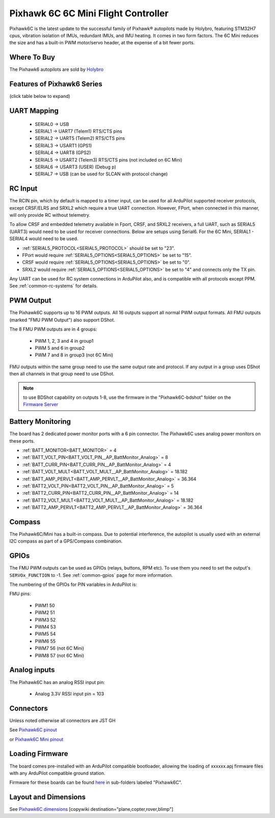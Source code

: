 .. _common-holybro-pixhawk6C:

====================================
Pixhawk 6C 6C Mini Flight Controller
====================================

Pixhawk6C is the latest update to the successful family of Pixhawk® autopilots made by Holybro, featuring STM32H7 cpus, vibration isolation of IMUs, redundant IMUs, and IMU heating. It comes in two form factors. The 6C Mini reduces the size and has a built-in PWM motor/servo header, at the expense of a bit fewer ports.

.. image:: ../../../images/holybro-pixhawk6/Pixhawk6C.png
    :target: ../_images/Pixhawk6C.png
    :width: 320px

.. image:: ../../../images/Pixhawk6C-Mini.jpg
    :target: ../_images/Pixhawk6C-Mini.jpg
    :width: 320px

Where To Buy
============

The Pixhawk6 autopilots are sold by `Holybro <https://shop.holybro.com/c/flight-controllers_0456>`__

Features of Pixhawk6 Series
===========================
(click table below to expand)

.. image:: ../../../images/Holybro_6_Comparison.png
    :target: ../_images/Holybro_6_Comparison.png

UART Mapping
============

 - SERIAL0 -> USB 
 - SERIAL1 -> UART7 (Telem1) RTS/CTS pins
 - SERIAL2 -> UART5 (Telem2) RTS/CTS pins
 - SERIAL3 -> USART1 (GPS1)
 - SERIAL4 -> UART8 (GPS2)
 - SERIAL5 -> USART2 (Telem3) RTS/CTS pins (not included on 6C Mini)
 - SERIAL6 -> USART3 (USER) (Debug p)
 - SERIAL7 -> USB (can be used for SLCAN with protocol change)

RC Input
========
The RCIN pin, which by default is mapped to a timer input, can be used for all ArduPilot supported receiver protocols, except CRSF/ELRS and SRXL2 which require a true UART connection. However, FPort, when connected in this manner, will only provide RC without telemetry. 

To allow CRSF and embedded telemetry available in Fport, CRSF, and SRXL2 receivers, a full UART, such as SERIAL5 (UART3) would need to be used for receiver connections. Below are setups using Serial6. For the 6C Mini, SERIAL1 - SERIAL4 would need to be used.

- :ref:`SERIAL5_PROTOCOL<SERIAL5_PROTOCOL>` should be set to "23".

- FPort would require :ref:`SERIAL5_OPTIONS<SERIAL5_OPTIONS>` be set to "15".

- CRSF would require :ref:`SERIAL5_OPTIONS<SERIAL5_OPTIONS>` be set to "0".

- SRXL2 would require :ref:`SERIAL5_OPTIONS<SERIAL5_OPTIONS>` be set to "4" and connects only the TX pin.

Any UART can be used for RC system connections in ArduPilot also, and is compatible with all protocols except PPM. See :ref:`common-rc-systems` for details.

PWM Output
==========

The Pixhawk6C supports up to 16 PWM outputs. All 16 outputs
support all normal PWM output formats. All FMU outputs (marked "FMU PWM Output") also support DShot.

The 8 FMU PWM outputs are in 4 groups:

 - PWM 1, 2, 3 and 4 in group1
 - PWM 5 and 6 in group2
 - PWM 7 and 8 in group3 (not 6C Mini)

FMU outputs within the same group need to use the same output rate and protocol. If
any output in a group uses DShot then all channels in that group need
to use DShot.

.. note:: to use BDShot capability on outputs 1-8, use the firmware in the "Pixhawk6C-bdshot" folder on the `Firmware Server <https://firmware.ardupilot.org>`__

Battery Monitoring
==================

The board has 2 dedicated power monitor ports with a 6 pin
connector. The Pixhawk6C uses analog power monitors on these ports.

- :ref:`BATT_MONITOR<BATT_MONITOR>` = 4
- :ref:`BATT_VOLT_PIN<BATT_VOLT_PIN__AP_BattMonitor_Analog>` = 8
- :ref:`BATT_CURR_PIN<BATT_CURR_PIN__AP_BattMonitor_Analog>` = 4
- :ref:`BATT_VOLT_MULT<BATT_VOLT_MULT__AP_BattMonitor_Analog>` = 18.182
- :ref:`BATT_AMP_PERVLT<BATT_AMP_PERVLT__AP_BattMonitor_Analog>` = 36.364

- :ref:`BATT2_VOLT_PIN<BATT2_VOLT_PIN__AP_BattMonitor_Analog>` = 5
- :ref:`BATT2_CURR_PIN<BATT2_CURR_PIN__AP_BattMonitor_Analog>` = 14
- :ref:`BATT2_VOLT_MULT<BATT2_VOLT_MULT__AP_BattMonitor_Analog>` = 18.182
- :ref:`BATT2_AMP_PERVLT<BATT2_AMP_PERVLT__AP_BattMonitor_Analog>` = 36.364

Compass
=======

The Pixhawk6C/Mini has a built-in compass. Due to potential
interference, the autopilot is usually used with an external I2C compass as
part of a GPS/Compass combination.

GPIOs
=====

The FMU PWM outputs can be used as GPIOs (relays, buttons, RPM etc). To use them you need to set the output's ``SERVOx_FUNCTION`` to -1. See :ref:`common-gpios` page for more information.

The numbering of the GPIOs for PIN variables in ArduPilot is:

FMU pins:

 - PWM1 50
 - PWM2 51
 - PWM3 52
 - PWM4 53
 - PWM5 54
 - PWM6 55
 - PWM7 56 (not 6C Mini)
 - PWM8 57 (not 6C Mini)

Analog inputs
=============

The Pixhawk6C has an analog RSSI input pin:

 - Analog 3.3V RSSI input pin = 103

Connectors
==========

Unless noted otherwise all connectors are JST GH

See `Pixhawk6C pinout <https://docs.holybro.com/autopilot/pixhawk-6c/pixhawk-6c-pinout>`__

or `Pixhawk6C Mini pinout <https://docs.holybro.com/autopilot/pixhawk-6c-mini/pixhawk-6c-mini-ports>`__


Loading Firmware
================

The board comes pre-installed with an ArduPilot compatible bootloader,
allowing the loading of xxxxxx.apj firmware files with any ArduPilot
compatible ground station.

Firmware for these boards can be found `here <https://firmware.ardupilot.org>`_ in  sub-folders labeled "Pixhawk6C".

Layout and Dimensions
=====================

See `Pixhawk6C dimensions <https://docs.holybro.com/autopilot/pixhawk-6c/dimensions>`__
[copywiki destination="plane,copter,rover,blimp"]
